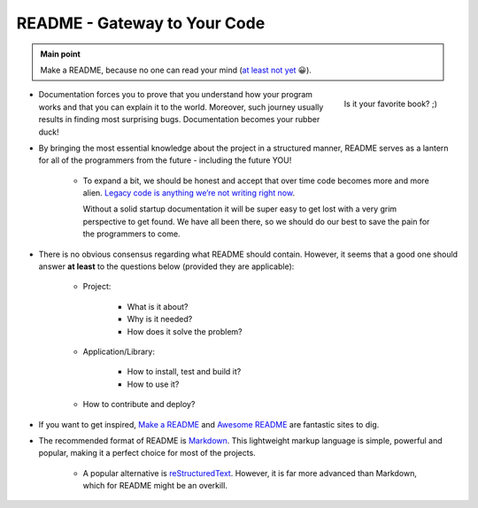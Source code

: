 .. _project_readme:

README - Gateway to Your Code
=============================

.. admonition:: Main point
   :class: tip

   Make a README, because no one can read your mind (`at least not yet <https://www.makeareadme.com/#mind-reading>`_ 😀).


.. figure:: https://boyter.org/static/books/CgGkN6YVAAAZ3_1.jpg
    :height: 320
    :align: right

    Is it your favorite book? ;)

+ Documentation forces you to prove that you understand how your program works and that you can explain it to the world. Moreover, such journey usually results in finding most surprising bugs. Documentation becomes your rubber duck!

+ By bringing the most essential knowledge about the project in a structured manner, README serves as a lantern for all of the programmers from the future - including the future YOU!

    + To expand a bit, we should be honest and accept that over time code becomes more and more alien. `Legacy code is anything we’re not writing right now <https://itnext.io/it-doesnt-have-to-be-perfect-25071b56959b>`_.

      Without a solid startup documentation it will be super easy to get lost with a very grim perspective to get found. We have all been there, so we should do our best to save the pain for the programmers to come.

+ There is no obvious consensus regarding what README should contain. However, it seems that a good one should answer **at least** to the questions below (provided they are applicable):

    + Project:

        + What is it about?

        + Why is it needed?

        + How does it solve the problem?

    + Application/Library:

        + How to install, test and build it?

        + How to use it?

    + How to contribute and deploy?

+ If you want to get inspired, `Make a README <https://www.makeareadme.com/>`_ and `Awesome README <https://github.com/matiassingers/awesome-readme#articles>`_ are fantastic sites to dig.

+ The recommended format of README is `Markdown <https://commonmark.org/help/>`_. This lightweight markup language is simple, powerful and popular, making it a perfect choice for most of the projects.

    + A popular alternative is `reStructuredText <https://en.wikipedia.org/wiki/ReStructuredText>`_. However, it is far more advanced than Markdown, which for README might be an overkill.
